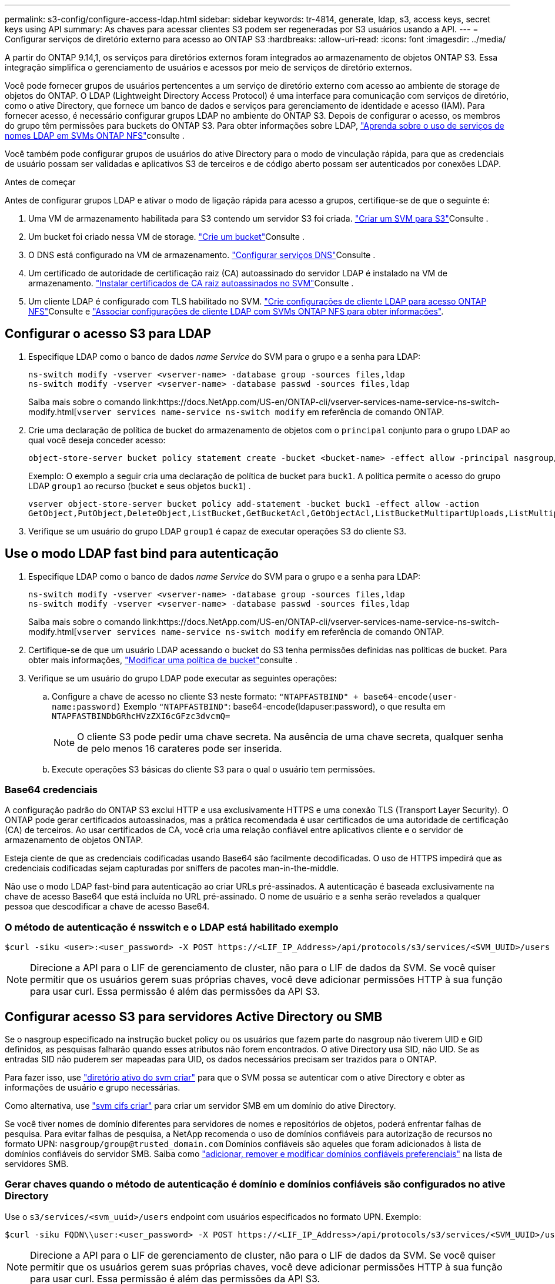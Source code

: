 ---
permalink: s3-config/configure-access-ldap.html 
sidebar: sidebar 
keywords: tr-4814, generate, ldap, s3, access keys, secret keys using API 
summary: As chaves para acessar clientes S3 podem ser regeneradas por S3 usuários usando a API. 
---
= Configurar serviços de diretório externo para acesso ao ONTAP S3
:hardbreaks:
:allow-uri-read: 
:icons: font
:imagesdir: ../media/


[role="lead"]
A partir do ONTAP 9.14,1, os serviços para diretórios externos foram integrados ao armazenamento de objetos ONTAP S3. Essa integração simplifica o gerenciamento de usuários e acessos por meio de serviços de diretório externos.

Você pode fornecer grupos de usuários pertencentes a um serviço de diretório externo com acesso ao ambiente de storage de objetos do ONTAP. O LDAP (Lightweight Directory Access Protocol) é uma interface para comunicação com serviços de diretório, como o ative Directory, que fornece um banco de dados e serviços para gerenciamento de identidade e acesso (IAM). Para fornecer acesso, é necessário configurar grupos LDAP no ambiente do ONTAP S3. Depois de configurar o acesso, os membros do grupo têm permissões para buckets do ONTAP S3. Para obter informações sobre LDAP, link:../nfs-config/using-ldap-concept.html["Aprenda sobre o uso de serviços de nomes LDAP em SVMs ONTAP NFS"]consulte .

Você também pode configurar grupos de usuários do ative Directory para o modo de vinculação rápida, para que as credenciais de usuário possam ser validadas e aplicativos S3 de terceiros e de código aberto possam ser autenticados por conexões LDAP.

.Antes de começar
Antes de configurar grupos LDAP e ativar o modo de ligação rápida para acesso a grupos, certifique-se de que o seguinte é:

. Uma VM de armazenamento habilitada para S3 contendo um servidor S3 foi criada. link:../s3-config/create-svm-s3-task.html["Criar um SVM para S3"]Consulte .
. Um bucket foi criado nessa VM de storage. link:../s3-config/create-bucket-task.html["Crie um bucket"]Consulte .
. O DNS está configurado na VM de armazenamento. link:../networking/configure_dns_services_auto.html["Configurar serviços DNS"]Consulte .
. Um certificado de autoridade de certificação raiz (CA) autoassinado do servidor LDAP é instalado na VM de armazenamento. link:../nfs-config/install-self-signed-root-ca-certificate-svm-task.html["Instalar certificados de CA raiz autoassinados no SVM"]Consulte .
. Um cliente LDAP é configurado com TLS habilitado no SVM. link:../nfs-config/create-ldap-client-config-task.html["Crie configurações de cliente LDAP para acesso ONTAP NFS"]Consulte e link:../nfs-config/enable-ldap-svms-task.html["Associar configurações de cliente LDAP com SVMs ONTAP NFS para obter informações"].




== Configurar o acesso S3 para LDAP

. Especifique LDAP como o banco de dados _name Service_ do SVM para o grupo e a senha para LDAP:
+
[listing]
----
ns-switch modify -vserver <vserver-name> -database group -sources files,ldap
ns-switch modify -vserver <vserver-name> -database passwd -sources files,ldap
----
+
Saiba mais sobre o comando link:https://docs.NetApp.com/US-en/ONTAP-cli/vserver-services-name-service-ns-switch-modify.html[`vserver services name-service ns-switch modify` em referência de comando ONTAP.

. Crie uma declaração de política de bucket do armazenamento de objetos com o `principal` conjunto para o grupo LDAP ao qual você deseja conceder acesso:
+
[listing]
----
object-store-server bucket policy statement create -bucket <bucket-name> -effect allow -principal nasgroup/<ldap-group-name> -resource <bucket-name>, <bucket-name>/*
----
+
Exemplo: O exemplo a seguir cria uma declaração de política de bucket para `buck1`. A política permite o acesso do grupo LDAP `group1` ao recurso (bucket e seus objetos `buck1`) .

+
[listing]
----
vserver object-store-server bucket policy add-statement -bucket buck1 -effect allow -action
GetObject,PutObject,DeleteObject,ListBucket,GetBucketAcl,GetObjectAcl,ListBucketMultipartUploads,ListMultipartUploadParts, ListBucketVersions,GetObjectTagging,PutObjectTagging,DeleteObjectTagging,GetBucketVersioning,PutBucketVersioning -principal nasgroup/group1 -resource buck1, buck1/*
----
. Verifique se um usuário do grupo LDAP `group1` é capaz de executar operações S3 do cliente S3.




== Use o modo LDAP fast bind para autenticação

. Especifique LDAP como o banco de dados _name Service_ do SVM para o grupo e a senha para LDAP:
+
[listing]
----
ns-switch modify -vserver <vserver-name> -database group -sources files,ldap
ns-switch modify -vserver <vserver-name> -database passwd -sources files,ldap
----
+
Saiba mais sobre o comando link:https://docs.NetApp.com/US-en/ONTAP-cli/vserver-services-name-service-ns-switch-modify.html[`vserver services name-service ns-switch modify` em referência de comando ONTAP.

. Certifique-se de que um usuário LDAP acessando o bucket do S3 tenha permissões definidas nas políticas de bucket. Para obter mais informações, link:../s3-config/create-modify-bucket-policy-task.html["Modificar uma política de bucket"]consulte .
. Verifique se um usuário do grupo LDAP pode executar as seguintes operações:
+
.. Configure a chave de acesso no cliente S3 neste formato:
`"NTAPFASTBIND" + base64-encode(user-name:password)` Exemplo `"NTAPFASTBIND"`: base64-encode(ldapuser:password), o que resulta em
`NTAPFASTBINDbGRhcHVzZXI6cGFzc3dvcmQ=`
+

NOTE: O cliente S3 pode pedir uma chave secreta. Na ausência de uma chave secreta, qualquer senha de pelo menos 16 carateres pode ser inserida.

.. Execute operações S3 básicas do cliente S3 para o qual o usuário tem permissões.






=== Base64 credenciais

A configuração padrão do ONTAP S3 exclui HTTP e usa exclusivamente HTTPS e uma conexão TLS (Transport Layer Security). O ONTAP pode gerar certificados autoassinados, mas a prática recomendada é usar certificados de uma autoridade de certificação (CA) de terceiros. Ao usar certificados de CA, você cria uma relação confiável entre aplicativos cliente e o servidor de armazenamento de objetos ONTAP.

Esteja ciente de que as credenciais codificadas usando Base64 são facilmente decodificadas. O uso de HTTPS impedirá que as credenciais codificadas sejam capturadas por sniffers de pacotes man-in-the-middle.

Não use o modo LDAP fast-bind para autenticação ao criar URLs pré-assinados. A autenticação é baseada exclusivamente na chave de acesso Base64 que está incluída no URL pré-assinado. O nome de usuário e a senha serão revelados a qualquer pessoa que descodificar a chave de acesso Base64.



=== O método de autenticação é nsswitch e o LDAP está habilitado exemplo

[listing]
----
$curl -siku <user>:<user_password> -X POST https://<LIF_IP_Address>/api/protocols/s3/services/<SVM_UUID>/users -d {"comment":"<S3_user_name>", "name":<user>,"key_time_to_live":"PT6H3M"}
----

NOTE: Direcione a API para o LIF de gerenciamento de cluster, não para o LIF de dados da SVM. Se você quiser permitir que os usuários gerem suas próprias chaves, você deve adicionar permissões HTTP à sua função para usar curl. Essa permissão é além das permissões da API S3.



== Configurar acesso S3 para servidores Active Directory ou SMB

Se o nasgroup especificado na instrução bucket policy ou os usuários que fazem parte do nasgroup não tiverem UID e GID definidos, as pesquisas falharão quando esses atributos não forem encontrados. O ative Directory usa SID, não UID. Se as entradas SID não puderem ser mapeadas para UID, os dados necessários precisam ser trazidos para o ONTAP.

Para fazer isso, use link:../authentication/enable-ad-users-groups-access-cluster-svm-task.html["diretório ativo do svm criar"] para que o SVM possa se autenticar com o ative Directory e obter as informações de usuário e grupo necessárias.

Como alternativa, use link:../authentication/enable-ad-users-groups-access-cluster-svm-task.html["svm cifs criar"] para criar um servidor SMB em um domínio do ative Directory.

Se você tiver nomes de domínio diferentes para servidores de nomes e repositórios de objetos, poderá enfrentar falhas de pesquisa. Para evitar falhas de pesquisa, a NetApp recomenda o uso de domínios confiáveis ​​para autorização de recursos no formato UPN:  `nasgroup/group@trusted_domain.com` Domínios confiáveis ​​são aqueles que foram adicionados à lista de domínios confiáveis ​​do servidor SMB. Saiba como link:../smb-admin/add-remove-replace-trusted-domains-preferred-lists-task.html["adicionar, remover e modificar domínios confiáveis preferenciais"] na lista de servidores SMB.



=== Gerar chaves quando o método de autenticação é domínio e domínios confiáveis são configurados no ative Directory

Use o `s3/services/<svm_uuid>/users` endpoint com usuários especificados no formato UPN. Exemplo:

[listing]
----
$curl -siku FQDN\\user:<user_password> -X POST https://<LIF_IP_Address>/api/protocols/s3/services/<SVM_UUID>/users -d {"comment":"<S3_user_name>", "name":<user@fqdn>,"key_time_to_live":"PT6H3M"}
----

NOTE: Direcione a API para o LIF de gerenciamento de cluster, não para o LIF de dados da SVM. Se você quiser permitir que os usuários gerem suas próprias chaves, você deve adicionar permissões HTTP à sua função para usar curl. Essa permissão é além das permissões da API S3.



=== Gerar chaves quando o método de autenticação é domínio e não há domínios confiáveis

Esta ação é possível quando o LDAP está desativado ou quando os utilizadores não POSIX não tiverem configurado UID e GID. Exemplo:

[listing]
----
$curl -siku FQDN\\user:<user_password> -X POST https://<LIF_IP_Address>/api/protocols/s3/services/<SVM_UUID>/users -d {"comment":"<S3_user_name>", "name":<user[@fqdn]>,"key_time_to_live":"PT6H3M"}
----

NOTE: Direcione a API para o LIF de gerenciamento de cluster, não para o LIF de dados da SVM. Se você quiser permitir que os usuários gerem suas próprias chaves, você deve adicionar permissões HTTP à sua função para usar curl. Essa permissão é além das permissões da API S3. Você só precisa adicionar o valor de domínio opcional a um nome de usuário se não houver domínios confiáveis.
